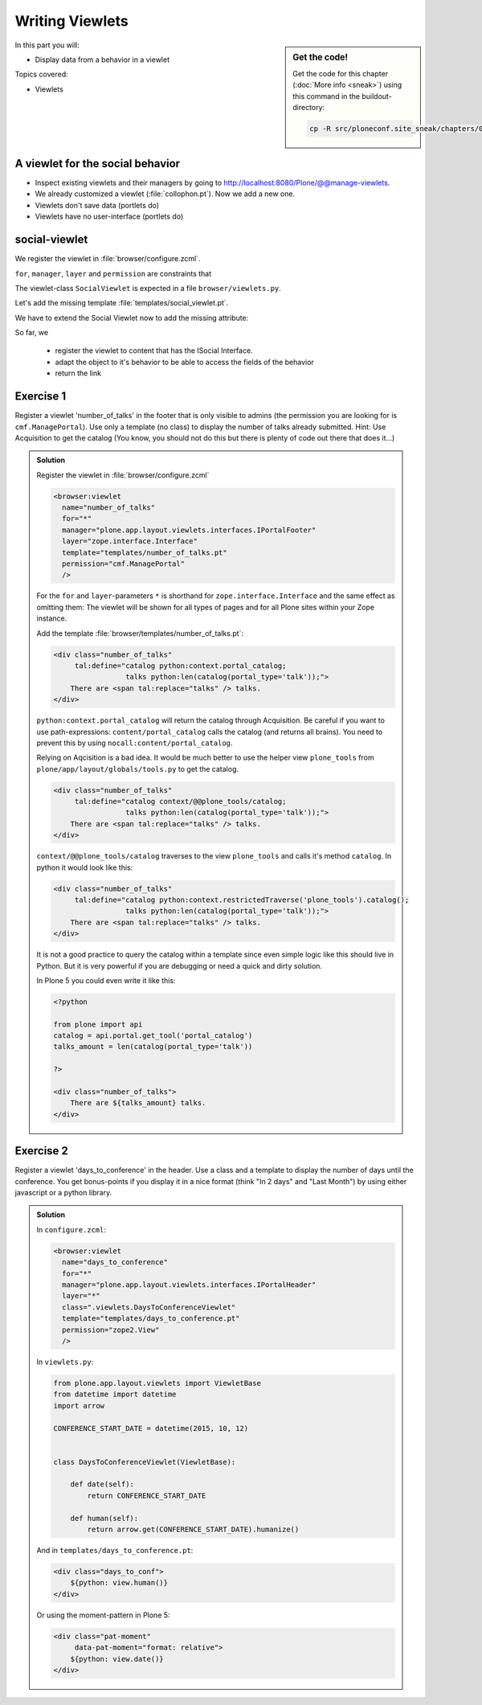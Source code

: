 .. _viewlets1-label:

Writing Viewlets
================

.. sidebar:: Get the code!

    Get the code for this chapter (:doc:`More info <sneak>`) using this command in the buildout-directory:

    .. code-block:: bash

        cp -R src/ploneconf.site_sneak/chapters/08_viewlets_1_p5/ src/ploneconf.site


In this part you will:

* Display data from a behavior in a viewlet

Topics covered:

* Viewlets

.. _viewlets1-social-label:

A viewlet for the social behavior
---------------------------------

.. only:: not presentation

    A viewlet is not a view but a snippet of html and logic that can be put in various places in the site. These places are called ``viewletmanager``.

* Inspect existing viewlets and their managers by going to http://localhost:8080/Plone/@@manage-viewlets.
* We already customized a viewlet (:file:`collophon.pt`). Now we add a new one.
* Viewlets don't save data (portlets do)
* Viewlets have no user-interface (portlets do)

.. _viewlets1-social2-label:

social-viewlet
--------------

.. only:: not presentation

    Let's add a link to the site that uses the information that we collected using the social-behavior.

We register the viewlet in :file:`browser/configure.zcml`.

.. code-block:: xml
    :linenos:

    <browser:viewlet
      name="social"
      for="ploneconf.site.behaviors.social.ISocial"
      manager="plone.app.layout.viewlets.interfaces.IBelowContentTitle"
      class=".viewlets.SocialViewlet"
      layer="zope.interface.Interface"
      template="templates/social_viewlet.pt"
      permission="zope2.View"
      />

``for``, ``manager``, ``layer`` and ``permission`` are constraints that

.. only:: not presentation

    This registers a viewlet called ``social``.
    It is visible on all content that implements the interface ``ISocial`` from our behavior.
    It is also good practice to bind it to the `BrowserLayer`_ ``IPloneconfSiteLayer`` of our addon so it only shows up if our addon is actually installed.

The viewlet-class ``SocialViewlet`` is expected in a file ``browser/viewlets.py``.

.. _BrowserLayer: http://docs.plone.org/develop/plone/views/layers.html?highlight=browserlayer#introduction

.. code-block:: python
    :linenos:

    from plone.app.layout.viewlets import ViewletBase

    class SocialViewlet(ViewletBase):
        pass


.. only:: not presentation

    This class does nothing except rendering the associated template (That we have to write yet)

Let's add the missing template :file:`templates/social_viewlet.pt`.

.. code-block:: html
    :linenos:

    <div id="social-links">
        <a href="#"
           class="lanyrd-link"
           tal:define="link view/lanyrd_link"
           tal:condition="link"
           tal:attributes="href link">
             See this talk on Lanyrd!
        </a>
    </div>


.. only:: not presentation

    As you can see this is not a valid html document. That is not needed, because we don't want a complete view here, just a html snippet.

    There is a tal define statement, querying for ``view/lanyrd_link``. Same as for views also viewlets have access to their class in page templates.

We have to extend the Social Viewlet now to add the missing attribute:


.. only:: not presentation

    .. sidebar:: Why not to access context directly

        In this example, :samp:`ISocial(self.context)` does return the context directly. It is still good to use this idiom for two reasons:

          #. It makes it clear, that we only want to use the ISocial aspect of the object
          #. If we decide to use a factory, for example to store our attributes in an annotation, we would `not` get back our context, but the adapter.

        Therefore in this example you could simply write ``return self.context.lanyrd``.

.. code-block:: python
    :linenos:
    :emphasize-lines: 2, 6-8

    from plone.app.layout.viewlets import ViewletBase
    from ploneconf.site.behaviors.social import ISocial

    class SocialViewlet(ViewletBase):

        def lanyrd_link(self):
            adapted = ISocial(self.context)
            return adapted.lanyrd

So far, we

  * register the viewlet to content that has the ISocial Interface.
  * adapt the object to it's behavior to be able to access the fields of the behavior
  * return the link


.. _viewlets1-excercises-label:

Exercise 1
----------

Register a viewlet 'number_of_talks' in the footer that is only visible to admins (the permission you are looking for is ``cmf.ManagePortal``). Use only a template (no class) to display the number of talks already submitted. Hint: Use Acquisition to get the catalog (You know, you should not do this but there is plenty of code out there that does it...)

..  admonition:: Solution
    :class: toggle

    Register the viewlet in :file:`browser/configure.zcml`

    ..  code-block:: xml

        <browser:viewlet
          name="number_of_talks"
          for="*"
          manager="plone.app.layout.viewlets.interfaces.IPortalFooter"
          layer="zope.interface.Interface"
          template="templates/number_of_talks.pt"
          permission="cmf.ManagePortal"
          />


    For the ``for`` and ``layer``-parameters ``*`` is shorthand for ``zope.interface.Interface`` and the same effect as omitting them: The viewlet will be shown for all types of pages and for all Plone sites within your Zope instance.

    Add the template :file:`browser/templates/number_of_talks.pt`:

    ..  code-block:: html

        <div class="number_of_talks"
             tal:define="catalog python:context.portal_catalog;
                         talks python:len(catalog(portal_type='talk'));">
            There are <span tal:replace="talks" /> talks.
        </div>

    ``python:context.portal_catalog`` will return the catalog through Acquisition. Be careful if you want to use path-expressions: ``content/portal_catalog`` calls the catalog (and returns all brains). You need to prevent this by using ``nocall:content/portal_catalog``.

    Relying on Aqcisition is a bad idea. It would be much better to use the helper view ``plone_tools`` from ``plone/app/layout/globals/tools.py`` to get the catalog.

    ..  code-block:: html

        <div class="number_of_talks"
             tal:define="catalog context/@@plone_tools/catalog;
                         talks python:len(catalog(portal_type='talk'));">
            There are <span tal:replace="talks" /> talks.
        </div>

    ``context/@@plone_tools/catalog`` traverses to the view ``plone_tools`` and calls it's method ``catalog``. In python it would look like this:

    ..  code-block:: html

        <div class="number_of_talks"
             tal:define="catalog python:context.restrictedTraverse('plone_tools').catalog();
                         talks python:len(catalog(portal_type='talk'));">
            There are <span tal:replace="talks" /> talks.
        </div>

    It is not a good practice to query the catalog within a template since even simple logic like this should live in Python. But it is very powerful if you are debugging or need a quick and dirty solution.

    In Plone 5 you could even write it like this:

    ..  code-block:: html

        <?python

        from plone import api
        catalog = api.portal.get_tool('portal_catalog')
        talks_amount = len(catalog(portal_type='talk'))

        ?>

        <div class="number_of_talks">
            There are ${talks_amount} talks.
        </div>


Exercise 2
----------

Register a viewlet 'days_to_conference' in the header. Use a class and a template to display the number of days until the conference. You get bonus-points if you display it in a nice format (think "In 2 days" and "Last Month") by using either javascript or a python library.

..  admonition:: Solution
    :class: toggle

    In ``configure.zcml``:

    ..  code-block:: xml

        <browser:viewlet
          name="days_to_conference"
          for="*"
          manager="plone.app.layout.viewlets.interfaces.IPortalHeader"
          layer="*"
          class=".viewlets.DaysToConferenceViewlet"
          template="templates/days_to_conference.pt"
          permission="zope2.View"
          />

    In ``viewlets.py``:

    ..  code-block:: python

        from plone.app.layout.viewlets import ViewletBase
        from datetime import datetime
        import arrow

        CONFERENCE_START_DATE = datetime(2015, 10, 12)


        class DaysToConferenceViewlet(ViewletBase):

            def date(self):
                return CONFERENCE_START_DATE

            def human(self):
                return arrow.get(CONFERENCE_START_DATE).humanize()


    And in ``templates/days_to_conference.pt``:

    ..  code-block:: html

        <div class="days_to_conf">
            ${python: view.human()}
        </div>

    Or using the moment-pattern in Plone 5:

    ..  code-block:: html

        <div class="pat-moment"
             data-pat-moment="format: relative">
            ${python: view.date()}
        </div>

